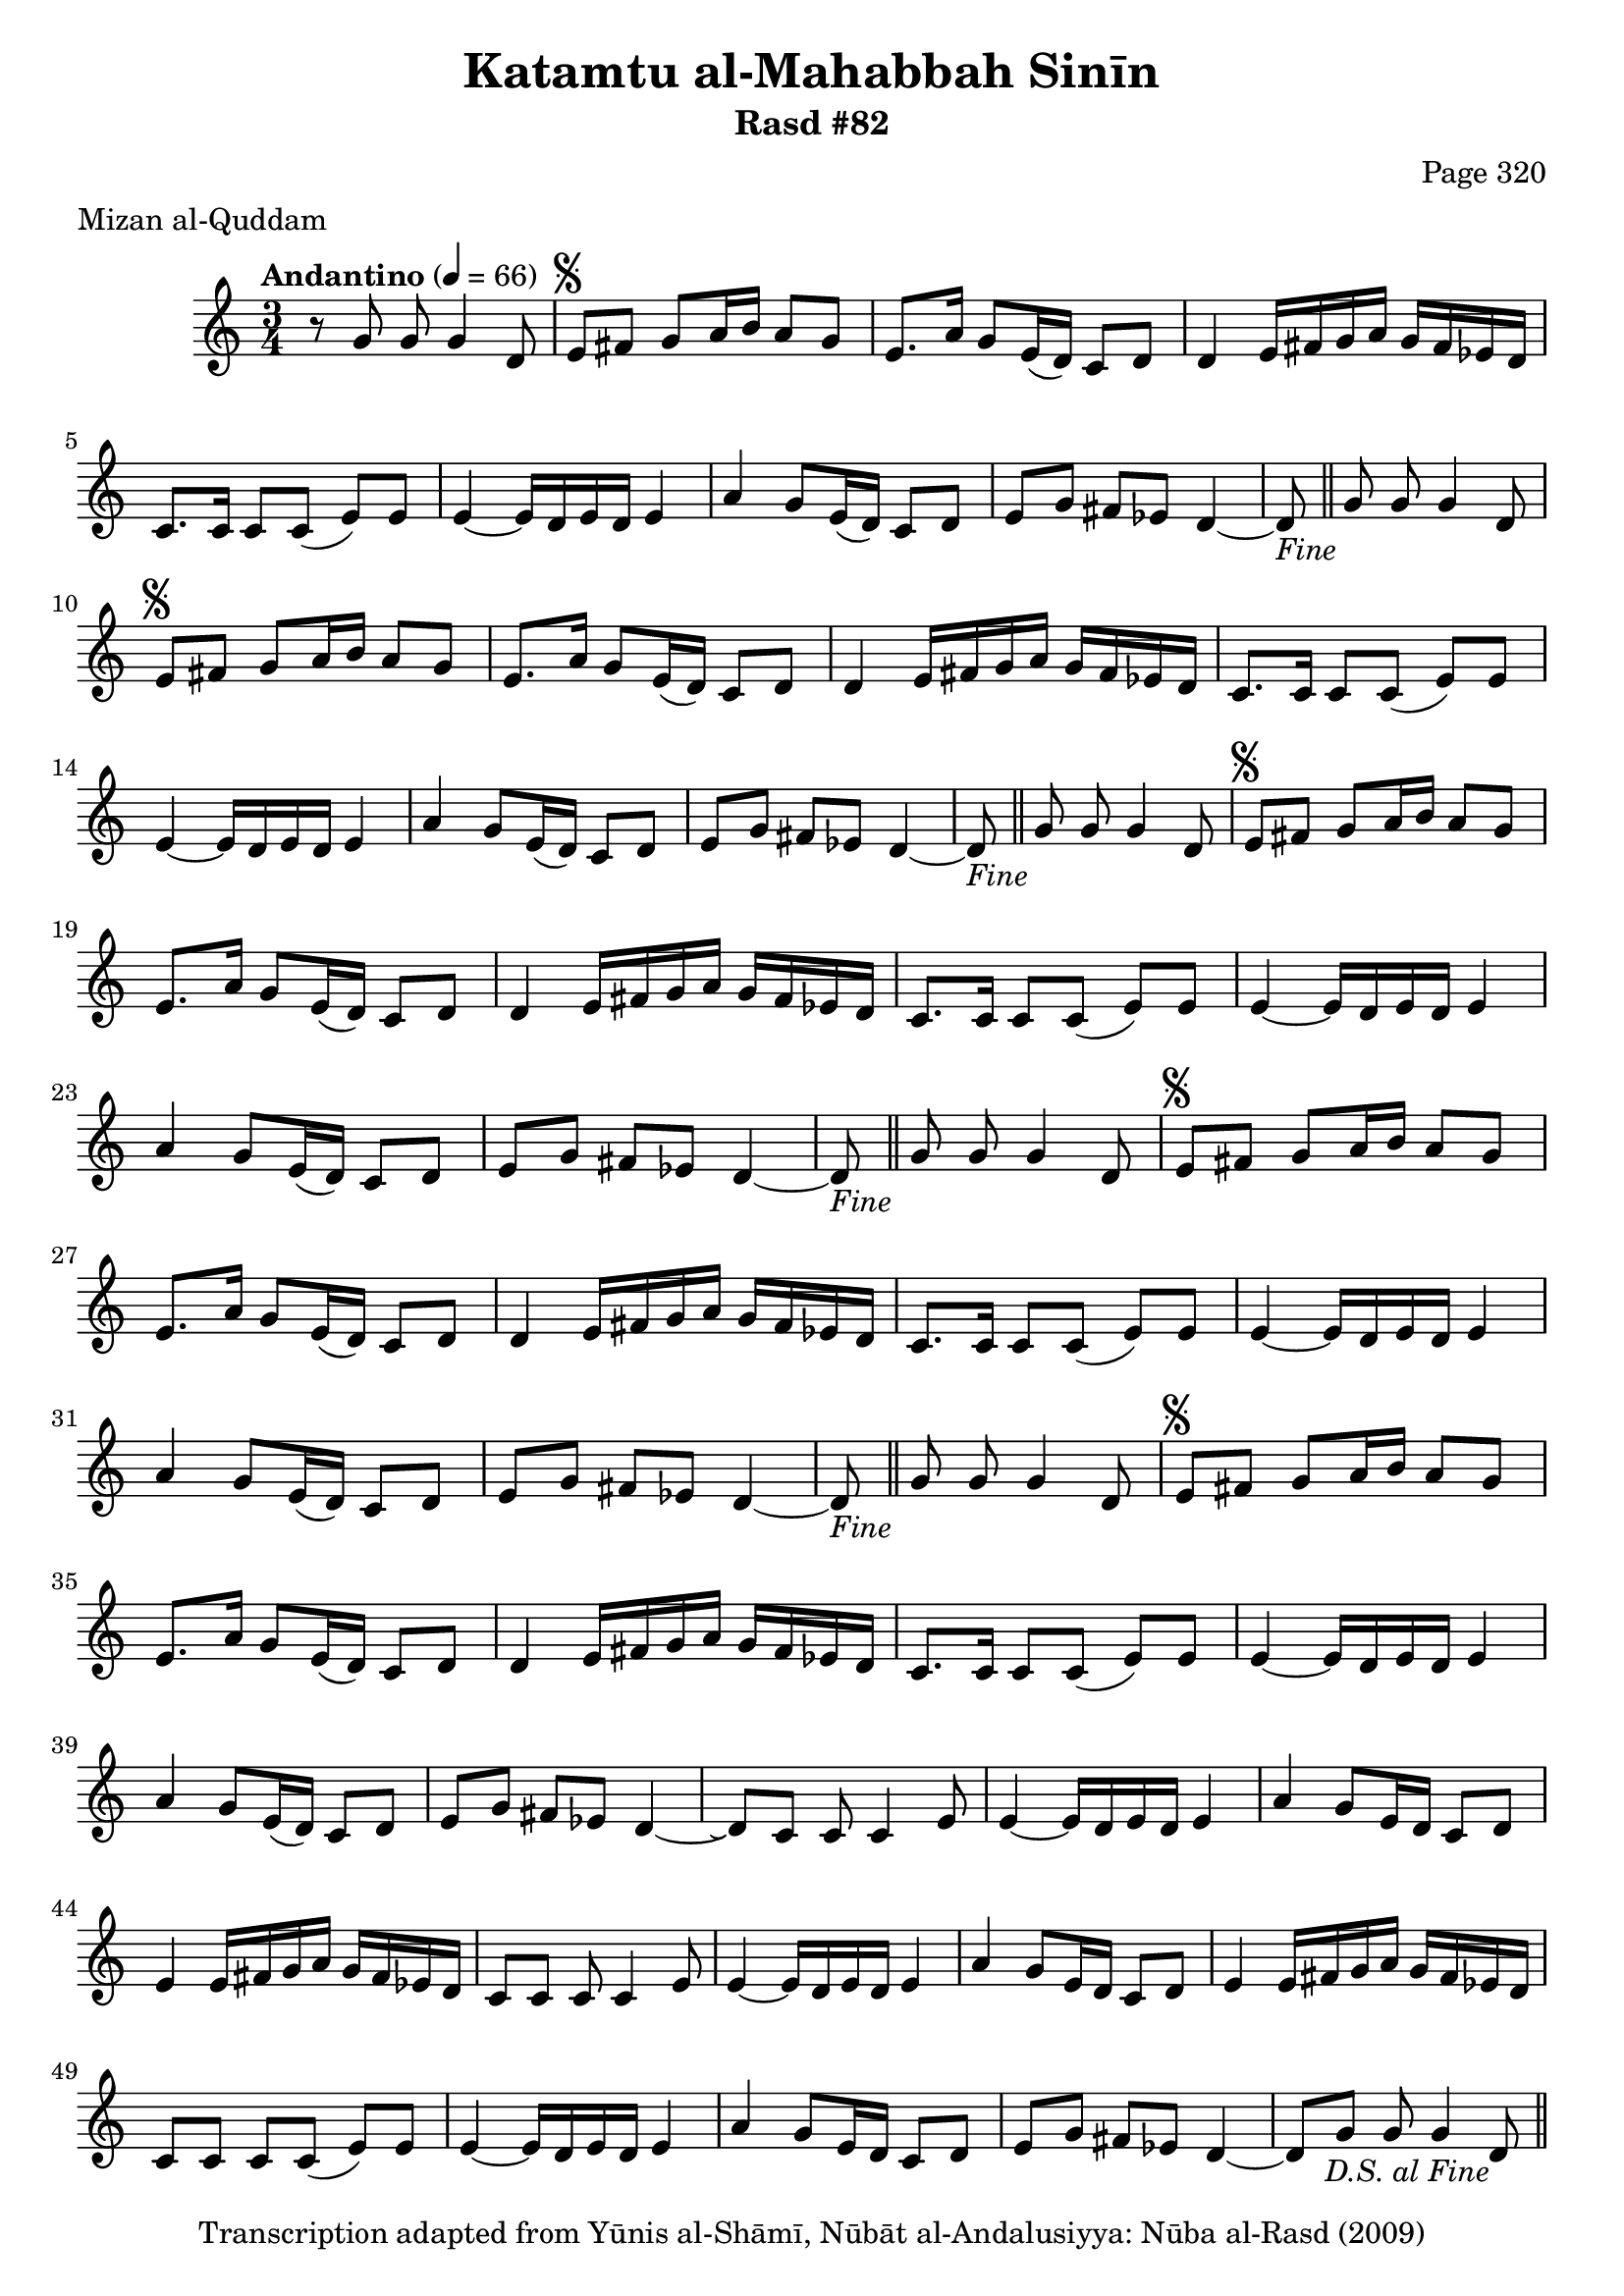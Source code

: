 \version "2.18.2"

\header {
	title = "Katamtu al-Mahabbah Sinīn"
	subtitle = "Rasd #82"
	composer = "Page 320"
	meter = "Mizan al-Quddam"
	copyright = "Transcription adapted from Yūnis al-Shāmī, Nūbāt al-Andalusiyya: Nūba al-Rasd (2009)"
	tagline = ""
}

% VARIABLES

db = \bar "!"
dc = \markup { \right-align { \italic { "D.C. al Fine" } } }
ds = \markup { \right-align { \italic { "D.S. al Fine" } } }
dsalcoda = \markup { \right-align { \italic { "D.S. al Coda" } } }
dcalcoda = \markup { \right-align { \italic { "D.C. al Coda" } } }
fine = \markup { \italic { "Fine" } }
incomplete = \markup { \right-align "Incomplete: missing pages in scan. Following number is likely also missing" }
continue = \markup { \center-align "Continue..." }
segno = \markup { \musicglyph #"scripts.segno" }
coda = \markup { \musicglyph #"scripts.coda" }
error = \markup { { "Wrong number of beats in score" } }
repeaterror = \markup { { "Score appears to be missing repeat" } }
accidentalerror = \markup { { "Unclear accidentals" } }

% TRANSCRIPTION

\score {

	\relative d' {
		\clef "treble"
		\key c \major
		\time 3/4
			\set Timing.beamExceptions = #'()
			\set Timing.baseMoment = #(ly:make-moment 1/4)
			\set Timing.beatStructure = #'(1 1 1 1)
		\tempo "Andantino" 4 = 66

		r8 g g g4 d8 |

		\repeat unfold 5 {
			e8^\segno fis g a16 b a8 g |
			e8. a16 g8 e16( d) c8 d |
			d4 e16 fis g a g fis ees d |
			c8. c16 c8 c( e) e |
			e4~ e16 d e d e4 |
			a4 g8 e16( d) c8 d |
			e g fis ees d4~ |
		}

		\alternative {
			{
				d8-\fine \bar "||" g8 g g4 d8 |
			}
			{
				d8\repeatTie c c c4 e8 |
			}
		}

		\repeat unfold 2 {
			e4~ e16 d e d e4 |
			a g8 e16 d c8 d |
			e4 e16 fis g a g fis ees d |
		}

		\alternative {
			{
				c8 c c c4 e8 |
			}
			{
				c8 c c c( e) e |
			}
		}

		e4~ e16 d e d e4 |
		a4 g8 e16 d c8 d |
		e g fis ees d4~ |
		d8 g g g4 d8-\ds \bar "||"



	}

	\layout {}
	\midi {}
}
